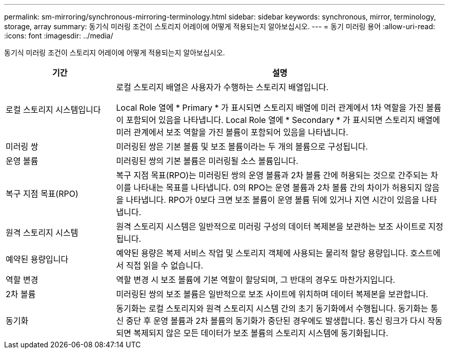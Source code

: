 ---
permalink: sm-mirroring/synchronous-mirroring-terminology.html 
sidebar: sidebar 
keywords: synchronous, mirror, terminology, storage, array 
summary: 동기식 미러링 조건이 스토리지 어레이에 어떻게 적용되는지 알아보십시오. 
---
= 동기 미러링 용어
:allow-uri-read: 
:icons: font
:imagesdir: ../media/


[role="lead"]
동기식 미러링 조건이 스토리지 어레이에 어떻게 적용되는지 알아보십시오.

[cols="1a,3a"]
|===
| 기간 | 설명 


 a| 
로컬 스토리지 시스템입니다
 a| 
로컬 스토리지 배열은 사용자가 수행하는 스토리지 배열입니다.

Local Role 열에 * Primary * 가 표시되면 스토리지 배열에 미러 관계에서 1차 역할을 가진 볼륨이 포함되어 있음을 나타냅니다. Local Role 열에 * Secondary * 가 표시되면 스토리지 배열에 미러 관계에서 보조 역할을 가진 볼륨이 포함되어 있음을 나타냅니다.



 a| 
미러링 쌍
 a| 
미러링된 쌍은 기본 볼륨 및 보조 볼륨이라는 두 개의 볼륨으로 구성됩니다.



 a| 
운영 볼륨
 a| 
미러링된 쌍의 기본 볼륨은 미러링될 소스 볼륨입니다.



 a| 
복구 지점 목표(RPO)
 a| 
복구 지점 목표(RPO)는 미러링된 쌍의 운영 볼륨과 2차 볼륨 간에 허용되는 것으로 간주되는 차이를 나타내는 목표를 나타냅니다. 0의 RPO는 운영 볼륨과 2차 볼륨 간의 차이가 허용되지 않음을 나타냅니다. RPO가 0보다 크면 보조 볼륨이 운영 볼륨 뒤에 있거나 지연 시간이 있음을 나타냅니다.



 a| 
원격 스토리지 시스템
 a| 
원격 스토리지 시스템은 일반적으로 미러링 구성의 데이터 복제본을 보관하는 보조 사이트로 지정됩니다.



 a| 
예약된 용량입니다
 a| 
예약된 용량은 복제 서비스 작업 및 스토리지 객체에 사용되는 물리적 할당 용량입니다. 호스트에서 직접 읽을 수 없습니다.



 a| 
역할 변경
 a| 
역할 변경 시 보조 볼륨에 기본 역할이 할당되며, 그 반대의 경우도 마찬가지입니다.



 a| 
2차 볼륨
 a| 
미러링된 쌍의 보조 볼륨은 일반적으로 보조 사이트에 위치하며 데이터 복제본을 보관합니다.



 a| 
동기화
 a| 
동기화는 로컬 스토리지와 원격 스토리지 시스템 간의 초기 동기화에서 수행됩니다. 동기화는 통신 중단 후 운영 볼륨과 2차 볼륨의 동기화가 중단된 경우에도 발생합니다. 통신 링크가 다시 작동되면 복제되지 않은 모든 데이터가 보조 볼륨의 스토리지 시스템에 동기화됩니다.

|===